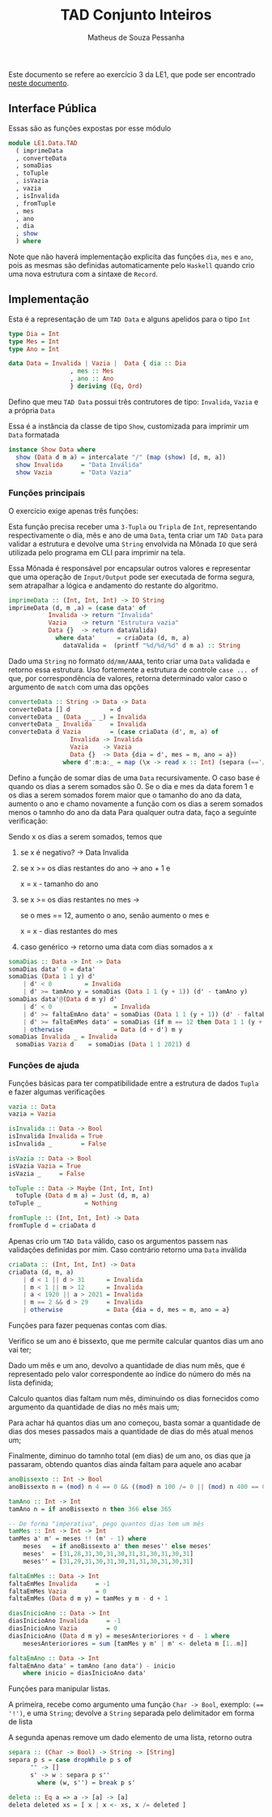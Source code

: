 #+title: TAD Conjunto Inteiros
#+author: Matheus de Souza Pessanha
#+email: matheus_pessanha2001@outlook.com

Este documento se refere ao exercício 3 da LE1, que pode ser encontrado [[../../../docs/listas_exercicios/EDI_Atividade_Semana1.org][neste documento]].

** Interface Pública
   Essas são as funções expostas por esse módulo
   #+begin_src haskell
     module LE1.Data.TAD
       ( imprimeData
       , converteData
       , somaDias
       , toTuple
       , isVazia
       , vazia
       , isInvalida
       , fromTuple
       , mes
       , ano
       , dia
       , show
       ) where
   #+end_src

   Note que não haverá implementação explicíta das funções =dia=, =mes= e =ano=, pois as mesmas são definidas
   automaticamente pelo =Haskell= quando crio uma  nova estrutura com a sintaxe de =Record=.

** Implementação
   Esta é a representação de um =TAD Data= e alguns apelidos para o tipo =Int=
   #+begin_src haskell
     type Dia = Int
     type Mes = Int
     type Ano = Int

     data Data = Invalida | Vazia |  Data { dia :: Dia
					  , mes :: Mes
					  , ano :: Ano
					  } deriving (Eq, Ord)
   #+end_src

   Defino que meu =TAD Data= possui três contrutores de tipo: =Invalida=, =Vazia= e a própria =Data=
   
   Essa é a instância da classe de tipo =Show=, customizada para imprimir um =Data= formatada
   #+begin_src haskell
     instance Show Data where
       show (Data d m a) = intercalate "/" (map (show) [d, m, a])
       show Invalida     = "Data Inválida"
       show Vazia        = "Data Vazia"
   #+end_src

*** Funções principais
    O exercício exige apenas três funções:

    Esta função precisa receber uma =3-Tupla= ou =Tripla= de =Int=, representando respectivamente
    o dia, mês e ano de uma =Data=, tenta criar um =TAD Data= para validar a estrutura e devolve
    uma =String= envolvida na Mônada =IO= que será utilizada pelo programa em CLI para imprimir na tela.

    Essa Mônada é responsável por encapsular outros valores e representar que uma operação de =Input/Output=
    pode ser executada de forma segura, sem atrapalhar a lógica e andamento do restante do algoritmo.
    #+begin_src haskell
      imprimeData :: (Int, Int, Int) -> IO String
      imprimeData (d, m ,a) = (case data' of
				 Invalida -> return "Invalida"
				 Vazia    -> return "Estrutura vazia"
				 Data {}  -> return dataValida)
				   where data'      = criaData (d, m, a)
					 dataValida =  (printf "%d/%d/%d" d m a) :: String
    #+end_src

    Dado uma =String= no formato =dd/mm/AAAA=, tento criar uma =Data= validada e retorno essa estrutura.
    Uso fortemente a estrutura de controle =case ... of= que, por correspondência de valores, retorna
    determinado valor caso o argumento de =match= com uma das opções
    #+begin_src haskell
      converteData :: String -> Data -> Data
      converteData [] d           = d
      converteData _ (Data _ _ _) = Invalida
      converteData _ Invalida     = Invalida
      converteData d Vazia        = (case criaData (d', m, a) of
				       Invalida -> Invalida
				       Vazia    -> Vazia
				       Data {}  -> Data {dia = d', mes = m, ano = a})
					 where d':m:a:_ = map (\x -> read x :: Int) (separa (=='/') d)
    #+end_src

    Defino a função de somar dias de uma =Data= recursivamente.
    O caso base é quando os dias a serem somados são 0.
    Se o dia e mes da data forem 1 e os dias a serem
    somados forem maior que o tamanho do ano da data,
    aumento o ano e chamo novamente a função com os dias
    a serem somados menos o tamnho do ano da data
    Para qualquer outra data, faço a seguinte verificação:

    Sendo x os dias a serem somados, temos que

    1. se x é negativo? -> Data Invalida
    2. se x >= os dias restantes do ano -> ano + 1 e
       
          x = x - tamanho do ano
    3. se x >= os dias restantes no mes ->

          se o mes == 12, aumento o ano, senão aumento o mes e

	  x = x - dias restantes do mes
    4. caso genérico -> retorno uma data com dias somados a x
    #+begin_src haskell
      somaDias :: Data -> Int -> Data
      somaDias data' 0 = data'
      somaDias (Data 1 1 y) d'
	      | d' < 0         = Invalida
	      | d' >= tamAno y = somaDias (Data 1 1 (y + 1)) (d' - tamAno y)
      somaDias data'@(Data d m y) d'
	      | d' < 0                 = Invalida
	      | d' >= faltaEmAno data' = somaDias (Data 1 1 (y + 1)) (d' - faltaEmAno data')
	      | d' >= faltaEmMes data' = somaDias (if m == 12 then Data 1 1 (y + 1) else Data 1 (m + 1) y) (d' - faltaEmMes data')
	      | otherwise              = Data (d + d') m y
      somaDias Invalida _ = Invalida
	    somaDias Vazia d    = somaDias (Data 1 1 2021) d
    #+end_src

*** Funções de ajuda
    Funções básicas para ter compatibilidade entre a estrutura de dados =Tupla= e fazer algumas verificações
    #+begin_src haskell
      vazia :: Data
      vazia = Vazia

      isInvalida :: Data -> Bool
      isInvalida Invalida = True
      isInvalida _        = False

      isVazia :: Data -> Bool
      isVazia Vazia = True
      isVazia _     = False

      toTuple :: Data -> Maybe (Int, Int, Int)
	    toTuple (Data d m a) = Just (d, m, a)
      toTuple _            = Nothing

      fromTuple :: (Int, Int, Int) -> Data
      fromTuple d = criaData d
    #+end_src

    Apenas crio um =TAD Data= válido, caso os argumentos passem nas validações definidas por mim. Caso contrário
    retorno uma =Data= inválida
    #+begin_src haskell
      criaData :: (Int, Int, Int) -> Data
      criaData (d, m, a)
	      | d < 1 || d > 31      = Invalida
	      | m < 1 || m > 12      = Invalida
	      | a < 1920 || a > 2021 = Invalida
	      | m == 2 && d > 29     = Invalida
	      | otherwise            = Data {dia = d, mes = m, ano = a}
    #+end_src

    Funções para fazer pequenas contas com dias.

    Verifico se um ano é bissexto, que me permite calcular quantos dias um ano vai ter;

    Dado um mês e um ano, devolvo a quantidade de dias num mês, que é representado pelo valor
    correspondente ao índice do número do mês na lista definida;

    Calculo quantos dias faltam num mês, diminuindo os dias fornecidos como argumento
    da quantidade de dias no mês mais um;

    Para achar há quantos dias um ano começou, basta somar a quantidade de dias dos meses passados
    mais a quantidade de dias do mês atual menos um;

    Finalmente, diminuo do tamnho total (em dias) de um ano, os dias que j́a passaram, obtendo
    quantos dias ainda faltam para aquele ano acabar
    #+begin_src haskell
      anoBissexto :: Int -> Bool
      anoBissexto n = (mod) n 4 == 0 && ((mod) n 100 /= 0 || (mod) n 400 == 0)

      tamAno :: Int -> Int
      tamAno n = if anoBissexto n then 366 else 365

      -- De forma "imperativa", pego quantos dias tem um mês
      tamMes :: Int -> Int -> Int
      tamMes a' m' = meses !! (m' - 1) where
	      meses   = if anoBissexto a' then meses'' else meses'
	      meses'  = [31,28,31,30,31,30,31,31,30,31,30,31]
	      meses'' = [31,29,31,30,31,30,31,31,30,31,30,31]

      faltaEmMes :: Data -> Int
      faltaEmMes Invalida     = -1
      faltaEmMes Vazia        = 0
      faltaEmMes (Data d m y) = tamMes y m - d + 1

      diasInicioAno :: Data -> Int
      diasInicioAno Invalida     = -1
      diasInicioAno Vazia        = 0
      diasInicioAno (Data d m y) = mesesAnterioriores + d - 1 where
	      mesesAnterioriores = sum [tamMes y m' | m' <- deleta m [1..m]]

      faltaEmAno :: Data -> Int
      faltaEmAno data' = tamAno (ano data') - inicio
	      where inicio = diasInicioAno data'
    #+end_src

    Funções para manipular listas.

    A primeira, recebe como argumento uma função =Char -> Bool=, exemplo: ~(== '!')~, e uma =String=;
    devolve a =String= separada pelo delimitador em forma de lista

    A segunda apenas remove um dado elemento de uma lista, retorno outra
    #+begin_src haskell
      separa :: (Char -> Bool) -> String -> [String]
      separa p s = case dropWhile p s of
		    "" -> []
		    s' -> w : separa p s''
		      where (w, s'') = break p s'

      deleta :: Eq a => a -> [a] -> [a]
      deleta deleted xs = [ x | x <- xs, x /= deleted ]
    #+end_src
